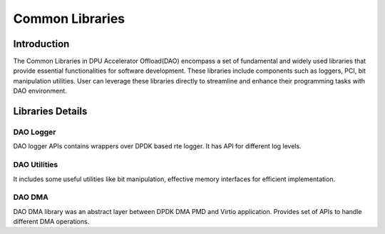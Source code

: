 ..  SPDX-License-Identifier: Marvell-MIT
    Copyright (c) 2024 Marvell.

****************
Common Libraries
****************

Introduction
============
The Common Libraries in DPU Accelerator Offload(DAO) encompass a set of fundamental
and widely used libraries that provide essential functionalities for software
development. These libraries include components such as loggers, PCI, bit
manipulation utilities. User can leverage these libraries directly to streamline
and enhance their programming tasks with DAO environment.

Libraries Details
=================

DAO Logger
----------
DAO logger APIs contains wrappers over DPDK based rte logger. It has API for
different log levels.

DAO Utilities
-------------
It includes some useful utilities like bit manipulation, effective memory
interfaces for efficient implementation.

DAO DMA
-------
DAO DMA library was an abstract layer between DPDK DMA PMD and Virtio application.
Provides set of APIs to handle different DMA operations.
